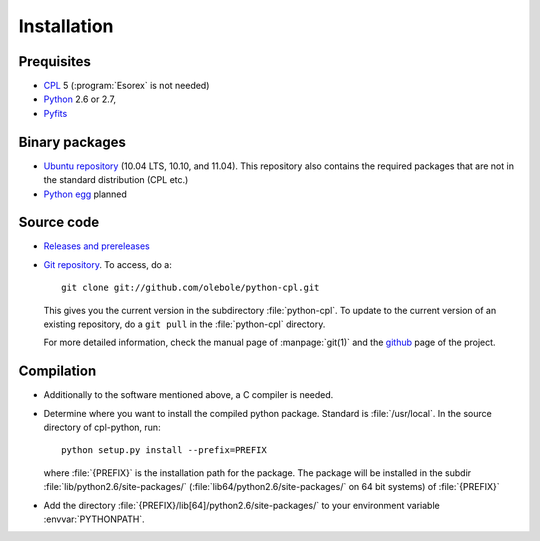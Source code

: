 Installation
============

Prequisites
-----------

* `CPL <http://www.eso.org/sci/data-processing/software/cpl/>`_ 5
  (:program:`Esorex` is not needed)
* `Python <http://www.python.org/>`_ 2.6 or 2.7, 
* `Pyfits <http://www.pyfits.org/>`_

Binary packages
---------------

* `Ubuntu repository <https://launchpad.net/~olebole/+archive/astro>`_ (10.04
  LTS, 10.10, and 11.04). This repository also contains the required packages
  that are not in the standard distribution (CPL etc.)
* `Python egg <http://peak.telecommunity.com/DevCenter/EasyInstall>`_ planned

Source code
-----------

* `Releases and prereleases <http://github.com/olebole/python-cpl/downloads>`_
* `Git repository <http://github.com/olebole/python-cpl>`_. To access, do a::

    git clone git://github.com/olebole/python-cpl.git

  This gives you the current version in the subdirectory :file:`python-cpl`.
  To update to the current version of an existing repository, do a 
  ``git pull`` in the :file:`python-cpl` directory.

  For more detailed information, check the manual page of :manpage:`git(1)` and the
  `github <http://github.com/olebole/python-cpl>`_ page of the project.

Compilation
-----------

* Additionally to the software mentioned above, a C compiler is needed.

* Determine where you want to install the compiled python package. Standard is
  :file:`/usr/local`. In the source directory of cpl-python, run::

    python setup.py install --prefix=PREFIX

  where :file:`{PREFIX}` is the installation path for the package. The package
  will be installed in the subdir :file:`lib/python2.6/site-packages/`
  (:file:`lib64/python2.6/site-packages/` on 64 bit systems) of :file:`{PREFIX}`

* Add the directory :file:`{PREFIX}/lib[64]/python2.6/site-packages/` to your
  environment variable :envvar:`PYTHONPATH`.
